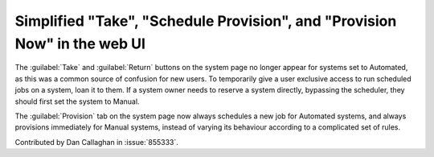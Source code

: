 Simplified "Take", "Schedule Provision", and "Provision Now" in the web UI
==========================================================================

The :guilabel:`Take` and :guilabel:`Return` buttons on the system page no 
longer appear for systems set to Automated, as this was a common source of 
confusion for new users. To temporarily give a user exclusive access to run 
scheduled jobs on a system, loan it to them. If a system owner needs to reserve 
a system directly, bypassing the scheduler, they should first set the system to 
Manual.

The :guilabel:`Provision` tab on the system page now always schedules a new job 
for Automated systems, and always provisions immediately for Manual systems, 
instead of varying its behaviour according to a complicated set of rules.

Contributed by Dan Callaghan in :issue:`855333`.
